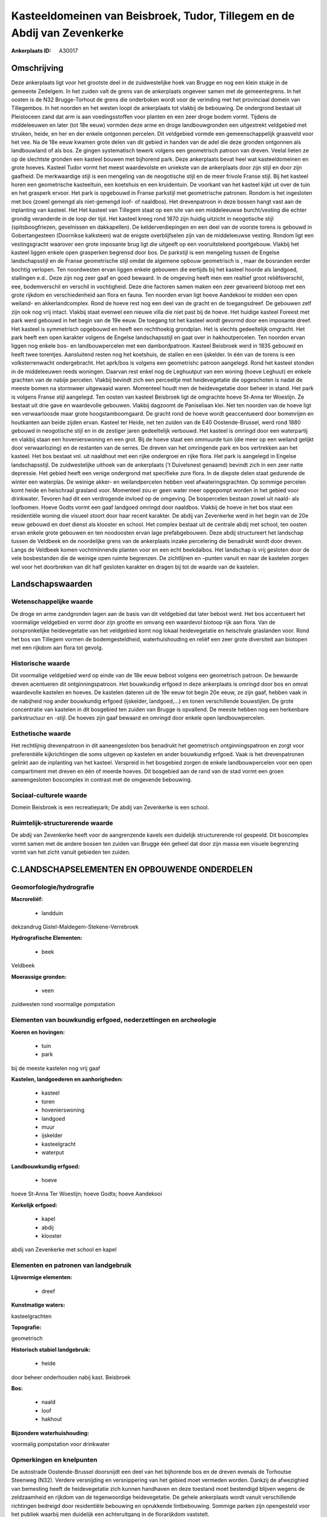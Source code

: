 Kasteeldomeinen van Beisbroek, Tudor, Tillegem en de Abdij van Zevenkerke
=========================================================================

:Ankerplaats ID: A30017




Omschrijving
------------

Deze ankerplaats ligt voor het grootste deel in de zuidwestelijke hoek
van Brugge en nog een klein stukje in de gemeente Zedelgem. In het
zuiden valt de grens van de ankerplaats ongeveer samen met de
gemeentegrens. In het oosten is de N32 Brugge-Torhout de grens die
onderboken wordt voor de verinding met het provinciaal domein van
Tillegembos. In het noorden en het westen loopt de ankerplaats tot
vlakbij de bebouwing. De ondergrond bestaat uit Pleistoceen zand dat arm
is aan voedingsstoffen voor planten en een zeer droge bodem vormt.
Tijdens de middeleeuwen en later (tot 18e eeuw) vormden deze arme en
droge landbouwgronden een uitgestrekt veldgebied met struiken, heide, en
her en der enkele ontgonnen percelen. Dit veldgebied vormde een
gemeenschappelijk graasveld voor het vee. Na de 18e eeuw kwamen grote
delen van dit gebied in handen van de adel die deze gronden ontgonnen
als landbouwland of als bos. Ze gingen systematisch tewerk volgens een
geometrisch patroon van dreven. Veelal lieten ze op de slechtste gronden
een kasteel bouwen met bijhorend park. Deze ankerplaats bevat heel wat
kasteeldomeinen en grote hoeves. Kasteel Tudor vormt het meest
waardevolste en uniekste van de ankerplaats door zijn stijl en door zijn
gaafheid. De merkwaardige stijl is een mengeling van de neogotische
stijl en de meer frivole Franse stijl. Bij het kasteel horen een
geometrische kasteeltuin, een koetshuis en een kruidentuin. De voorkant
van het kasteel kijkt uit over de tuin en het grasperk ervoor. Het park
is opgebouwd in Franse parkstijl met geometrische patronen. Rondom is
het ingesloten met bos (zowel gemengd als niet-gemengd loof- of
naaldbos). Het drevenpatroon in deze bossen hangt vast aan de inplanting
van kasteel. Het Het kasteel van Tillegem staat op een site van een
middeleeuwse burcht/vesting die echter grondig veranderde in de loop der
tijd. Het kasteel kreeg rond 1870 zijn huidig uitzicht in neogotische
stijl (spitsboogfriezen, gevelnissen en dakkapellen). De
kelderverdiepingen en een deel van de voorste torens is gebouwd in
Gobertangesteen (Doornikse kalksteen) wat de enigste overblijfselen zijn
van de middeleeuwse vesting. Rondom ligt een vestingsgracht waarover een
grote imposante brug ligt die uitgeeft op een vooruitstekend
poortgebouw. Vlakbij het kasteel liggen enkele open grasperken begrensd
door bos. De parkstijl is een mengeling tussen de Engelse
landschapsstijl en de Franse geometrische stijl omdat de algemene opbouw
geometrisch is , maar de bosranden eerder bochtig verlopen. Ten
noordwesten ervan liggen enkele gebouwen die eertijds bij het kasteel
hoorde als landgoed, stallingen e.d.. Deze zijn nog zeer gaaf en goed
bewaard. In de omgeving heeft men een realtief groot reliêfsverschil,
eee, bodemverschil en verschil in vochtigheid. Deze drie factoren samen
maken een zeer gevarieerd biotoop met een grote rijkdom en
verschiedenheid aan flora en fauna. Ten noorden ervan ligt hoeve
Aandekooi te midden een open weiland- en akkerlandcomplex. Rond de hoeve
rest nog een deel van de gracht en de toegangsdreef. De gebouwen zelf
zijn ook nog vrij intact. Vlakbij staat evenwel een nieuwe villa die
niet past bij de hoeve. Het huidige kasteel Foreest met park werd
gebouwd in het begin van de 19e eeuw. De toegang tot het kasteel wordt
gevormd door een imposante dreef. Het kasteel is symmetrisch opgebouwd
en heeft een rechthoekig grondplan. Het is slechts gedeeltelijk
omgracht. Het park heeft een open karakter volgens de Engelse
landschapsstijl en gaat over in hakhoutpercelen. Ten noorden ervan
liggen nog enkele bos- en landbouwpercelen met een dambordpatroon.
Kasteel Beisbroek werd in 1835 gebouwd en heeft twee torentjes.
Aansluitend resten nog het koetshuis, de stallen en een ijskelder. In
één van de torens is een volksterrenwacht ondergebracht. Het aprk/bos is
volgens een geometrishc patroon aangelegd. Rond het kasteel stonden in
de middeleeuwen reeds woningen. Daarvan rest enkel nog de Leghuutput van
een woning (hoeve Leghuut) en enkele grachten van de nabije percelen.
Vlakbij bevindt zich een perceeltje met heidevegetatie die opgeschoten
is nadat de meeste bomen na stormweer uitgewaaid waren. Momenteel houdt
men de heidevegetatie door beheer in stand. Het park is volgens Franse
stijl aangelegd. Ten oosten van kasteel Beisbroek ligt de omgrachte
hoeve St-Anna ter Woestijn. Ze bestaat uit drie gave en waardevolle
gebouwen. Vlakbij dagzoomt de Paniseliaan klei. Net ten noorden van de
hoeve ligt een verwaarloosde maar grote hoogstamboomgaard. De gracht
rond de hoeve wordt geaccentueerd door bomenrijen en houtkanten aan
beide zijden ervan. Kasteel ter Heide, net ten zuiden van de E40
Oostende-Brussel, werd rond 1880 gebouwd in neogotische stijl en in de
zestiger jaren gedeeltelijk verbouwd. Het kasteel is omringd door een
waterpartij en vlakbij staan een hovenierswoning en een grot. Bij de
hoeve staat een ommuurde tuin (die meer op een weiland gelijkt door
verwaarlozing) en de restanten van de serres. De dreven van het
omringende park en bos vertrekken aan het kasteel. Het bos bestaat vnl.
uit naaldhout met een rijke ondergroei en rijke flora. Het park is
aangelegd in Engelse landschapsstijl. De zuidwestelijke uithoek van de
ankerplaats (’t Duivelsnest genaamd) bevindt zich in een zeer natte
depressie. Het gebied heeft een venige ondergrond met specifieke zure
flora. In de diepste delen staat gedurende de winter een waterplas. De
weinige akker- en weilandpercelen hebben veel afwateringsgrachten. Op
sommige percelen komt heide en heischraal grasland voor. Momenteel zou
er geen water meer opgepompt worden in het gebied voor drinkwater.
Tevoren had dit een verdrogende invloed op de omgeving. De bospercelen
bestaan zowel uit naald- als loofbomen. Hoeve Godts vormt een gaaf
landgoed omringd door naaldbos. Vlakbij de hoeve in het bos staat een
residentiële woning die visueel stoort door haar recent karakter. De
abdij van Zevenkerke werd in het begin van de 20e eeuw gebouwd en doet
dienst als klooster en school. Het complex bestaat uit de centrale abdij
met school, ten oosten ervan enkele grote gebouwen en ten noodoosten
ervan lage prefabgebouwen. Deze abdij structureert het landschap tussen
de Veldbeek en de noordelijke grens van de ankerplaats inzake
percelering die benadrukt wordt door dreven. Langs de Veldbeek komen
vochtminnende planten voor en een echt beekdalbos. Het landschap is vrij
gesloten door de vele bosbestanden die de weinige open ruimte begrenzen.
De zichtlijnen en –punten vanuit en naar de kastelen zorgen wel voor het
doorbreken van dit half gesloten karakter en dragen bij tot de waarde
van de kastelen. 



Landschapswaarden
-----------------


Wetenschappelijke waarde
~~~~~~~~~~~~~~~~~~~~~~~~


De droge en arme zandgronden lagen aan de basis van dit veldgebied
dat later bebost werd. Het bos accentueert het voormalige veldgebied en
vormt door zijn grootte en omvang een waardevol biotoop rijk aan flora.
Van de oorspronkelijke heidevegetatie van het veldgebied komt nog lokaal
heidevegetatie en heischrale graslanden voor. Rond het bos van Tillegem
vormen de bodemgesteldheid, waterhuishouding en reliëf een zeer grote
diversiteit aan biotopen met een rijkdom aan flora tot gevolg.

Historische waarde
~~~~~~~~~~~~~~~~~~


Dit voormalige veldgebied werd op einde van de 18e eeuw bebost
volgens een geometrisch patroon. De bewaarde dreven acentueren dit
ontginningspatroon. Het bouwkundig erfgoed in deze ankerplaats is
omringd door bos en omvat waardevolle kastelen en hoeves. De kastelen
dateren uit de 19e eeuw tot begin 20e eeuw, ze zijn gaaf, hebben vaak in
de nabijheid nog ander bouwkundig erfgoed (ijskelder, landgoed,...) en
tonen verschillende bouwstijlen. De grote concentratie van kastelen in
dit bosgebied ten zuiden van Brugge is opvallend. De meeste hebben nog
een herkenbare parkstructuur en -stijl. De hoeves zijn gaaf bewaard en
omringd door enkele open landbouwpercelen.

Esthetische waarde
~~~~~~~~~~~~~~~~~~

Het rechtlijnig drevenpatroon in dit
aaneengesloten bos benadrukt het geometrisch ontginningspatroon en zorgt
voor preferentiële kijkrichtingen die soms uitgeven op kastelen en ander
bouwkundig erfgoed. Vaak is het drevenpatronen gelinkt aan de inplanting
van het kasteel. Verspreid in het bosgebied zorgen de enkele
landbouwpercelen voor een open compartiment met dreven en één of meerde
hoeves. Dit bosgebied aan de rand van de stad vormt een groen
aaneengesloten boscomplex in contrast met de omgevende bebouwing.


Sociaal-culturele waarde
~~~~~~~~~~~~~~~~~~~~~~~~



Domein Beisbroek is een recreatiepark; De
abdij van Zevenkerke is een school.

Ruimtelijk-structurerende waarde
~~~~~~~~~~~~~~~~~~~~~~~~~~~~~~~~

De abdij van Zevenkerke heeft voor de aangrenzende kavels een
duidelijk structurerende rol gespeeld. Dit boscomplex vormt samen met de
andere bossen ten zuiden van Brugge één geheel dat door zijn massa een
visuele begrenzing vormt van het zicht vanuit gebieden ten zuiden.



C.LANDSCHAPSELEMENTEN EN OPBOUWENDE ONDERDELEN
--------------------------------------------



Geomorfologie/hydrografie
~~~~~~~~~~~~~~~~~~~~~~~~~


**Macroreliëf:**

 * landduin

dekzandrug Gistel-Maldegem-Stekene-Verrebroek

**Hydrografische Elementen:**

 * beek


Veldbeek

**Moerassige gronden:**

 * veen


zuidwesten rond voormalige pompstation

Elementen van bouwkundig erfgoed, nederzettingen en archeologie
~~~~~~~~~~~~~~~~~~~~~~~~~~~~~~~~~~~~~~~~~~~~~~~~~~~~~~~~~~~~~~~

**Koeren en hovingen:**

 * tuin
 * park


bij de meeste kastelen nog vrij gaaf

**Kastelen, landgoederen en aanhorigheden:**

 * kasteel
 * toren
 * hovenierswoning
 * landgoed
 * muur
 * ijskelder
 * kasteelgracht
 * waterput


**Landbouwkundig erfgoed:**

 * hoeve


hoeve St-Anna Ter Woestijn; hoeve Godts; hoeve Aandekooi

**Kerkelijk erfgoed:**

 * kapel
 * abdij
 * klooster


abdij van Zevenkerke met school en kapel

Elementen en patronen van landgebruik
~~~~~~~~~~~~~~~~~~~~~~~~~~~~~~~~~~~~~

**Lijnvormige elementen:**

 * dreef

**Kunstmatige waters:**


kasteelgrachten

**Topografie:**


geometrisch

**Historisch stabiel landgebruik:**

 * heide


door beheer onderhouden nabij kast. Beisbroek

**Bos:**

 * naald
 * loof
 * hakhout


**Bijzondere waterhuishouding:**


voormalig pompstation voor drinkwater

Opmerkingen en knelpunten
~~~~~~~~~~~~~~~~~~~~~~~~~


De autostrade Oostende-Brussel doorsnijdt een deel van het bijhorende
bos en de dreven evenals de Torhoutse Steenweg (N32). Verdere
versnijding en versnippering van het gebied moet vermeden worden.
Dankzij de afwezighied van bemesting heeft de heidevegetatie zich kunnen
handhaven en deze toestand moet bestendigd blijven wegens de
zeldzaamheid en rijkdom van de tegenwoordige heidevegetatie. De gehele
ankerplaats wordt vanuit verschillende richtingen bedreigd door
residentiële bebouwing en oprukkende lintbebouwing. Sommige parken zijn
opengesteld voor het publiek waarbij men duidelijk een achteruitgang in
de florarijkdom vaststelt.
